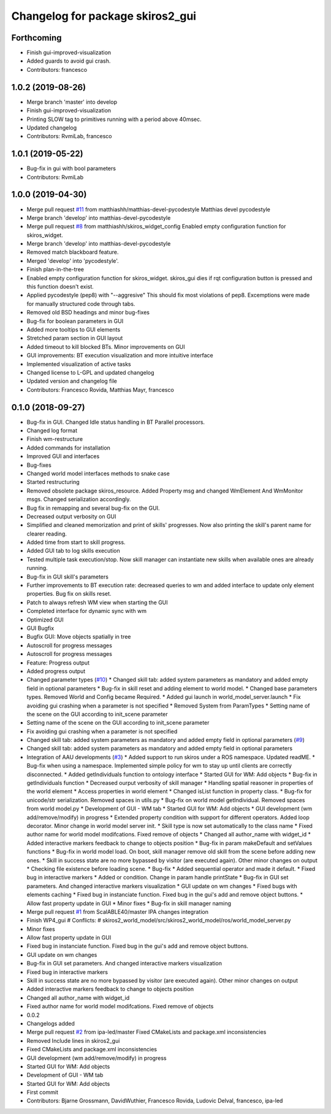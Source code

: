 ^^^^^^^^^^^^^^^^^^^^^^^^^^^^^^^^^
Changelog for package skiros2_gui
^^^^^^^^^^^^^^^^^^^^^^^^^^^^^^^^^

Forthcoming
-----------
* Finish gui-improved-visualization
* Added guards to avoid gui crash.
* Contributors: francesco

1.0.2 (2019-08-26)
------------------
* Merge branch 'master' into develop
* Finish gui-improved-visualization
* Printing SLOW tag to primitives running with a period above 40msec.
* Updated changelog
* Contributors: RvmiLab, francesco

1.0.1 (2019-05-22)
------------------
* Bug-fix in gui with bool parameters
* Contributors: RvmiLab

1.0.0 (2019-04-30)
------------------
* Merge pull request `#11 <https://github.com/RVMI/skiros2/issues/11>`_ from matthiashh/matthias-devel-pycodestyle
  Matthias devel pycodestyle
* Merge branch 'develop' into matthias-devel-pycodestyle
* Merge pull request `#8 <https://github.com/RVMI/skiros2/issues/8>`_ from matthiashh/skiros_widget_config
  Enabled empty configuration function for skiros_widget.
* Merge branch 'develop' into matthias-devel-pycodestyle
* Removed match blackboard feature.
* Merged 'develop' into 'pycodestyle'.
* Finish plan-in-the-tree
* Enabled empty configuration function for skiros_widget.
  skiros_gui dies if rqt configuration button is pressed and this function
  doesn't exist.
* Applied pycodestyle (pep8) with "--aggresive"
  This should fix most violations of pep8.
  Excemptions were made for manually structured code through tabs.
* Removed old BSD headings and minor bug-fixes
* Bug-fix for boolean parameters in GUI
* Added more tooltips to GUI elements
* Stretched param section in GUI layout
* Added timeout to kill blocked BTs. Minor improvements on GUI
* GUI improvements: BT execution visualization and more intuitive interface
* Implemented visualization of active tasks
* Changed license to L-GPL and updated changelog
* Updated version and changelog file
* Contributors: Francesco Rovida, Matthias Mayr, francesco

0.1.0 (2018-09-27)
------------------
* Bug-fix in GUI. Changed Idle status handling in BT Parallel processors.
* Changed log format
* Finish wm-restructure
* Added commands for installation
* Improved GUI and interfaces
* Bug-fixes
* Changed world model interfaces methods to snake case
* Started restructuring
* Removed obsolete package skiros_resource. Added Property msg and changed WmElement And WmMonitor msgs. Changed serialization accordingly.
* Bug fix in remapping and several bug-fix on the GUI.
* Decreased output verbosity on GUI
* Simplified and cleaned memorization and print of skills' progresses. Now also printing the skill's parent name for clearer reading.
* Added time from start to skill progress.
* Added GUI tab to log skills execution
* Tested multiple task execution/stop. Now skill manager can instantiate new skills when available ones are already running.
* Bug-fix in GUI skill's parameters
* Further improvements to BT execution rate: decreased queries to wm and added interface to update only element properties. Bug fix on skills reset.
* Patch to always refresh WM view when starting the GUI
* Completed interface for dynamic sync with wm
* Optimized GUI
* GUI Bugfix
* Bugfix GUI: Move objects spatially in tree
* Autoscroll for progress messages
* Autoscroll for progress messages
* Feature: Progress output
* Added progress output
* Changed parameter types (`#10 <https://github.com/RVMI/skiros2/issues/10>`_)
  * Changed skill tab: added system parameters as mandatory and added empty field in optional parameters
  * Bug-fix in skill reset and adding element to world model.
  * Changed base parameters types. Removed World and Config became Required.
  * Added gui launch in world_model_server.launch
  * Fix avoiding gui crashing when a parameter is not specified
  * Removed System from ParamTypes
  * Setting name of the scene on the GUI according to init_scene parameter
* Setting name of the scene on the GUI according to init_scene parameter
* Fix avoiding gui crashing when a parameter is not specified
* Changed skill tab: added system parameters as mandatory and added empty field in optional parameters (`#9 <https://github.com/RVMI/skiros2/issues/9>`_)
* Changed skill tab: added system parameters as mandatory and added empty field in optional parameters
* Integration of AAU developments (`#3 <https://github.com/RVMI/skiros2/issues/3>`_)
  * Added support to run skiros under a ROS namespace. Updated readME.
  * Bug-fix when using a namespace. Implemented simple policy for wm to stay up until clients are correctly disconnected.
  * Added getIndividuals function to ontology interface
  * Started GUI for WM: Add objects
  * Bug-fix in getIndividuals function
  * Decreased ourput verbosity of skill manager
  * Handling spatial reasoner in properties of the world element
  * Access properties in world element
  * Changed isList function in property class.
  * Bug-fix for unicode/str serialization. Removed spaces in utils.py
  * Bug-fix on world model getIndividual. Removed spaces from world model.py
  * Development of GUI - WM tab
  * Started GUI for WM: Add objects
  * GUI development (wm add/remove/modify) in progress
  * Extended property condition with support for different operators. Added loop decorator. Minor change in world model server init.
  * Skill type is now set automatically to the class name
  * Fixed author name for world model modifcations. Fixed remove of objects
  * Changed all author_name with widget_id
  * Added interactive markers feedback to change to objects position
  * Bug-fix in param makeDefault and setValues functions
  * Bug-fix in world model load. On boot, skill manager remove old skill from the scene before adding new ones.
  * Skill in success state are no more bypassed by visitor (are executed again). Other minor changes on output
  * Checking file existence before loading scene.
  * Bug-fix
  * Added sequential operator and made it default.
  * Fixed bug in interactive markers
  * Added or condition. Change in param handle printState
  * Bug-fix in GUI set parameters. And changed interactive markers visualization
  * GUI update on wm changes
  * Fixed bugs with elements caching
  * Fixed bug in instanciate function. Fixed bug in the gui's add and remove object buttons.
  * Allow fast property update in GUI
  * Minor fixes
  * Bug-fix in skill manager naming
* Merge pull request `#1 <https://github.com/RVMI/skiros2/issues/1>`_ from ScalABLE40/master
  IPA changes integration
* Finish WP4_gui
  # Conflicts:
  #	skiros2_world_model/src/skiros2_world_model/ros/world_model_server.py
* Minor fixes
* Allow fast property update in GUI
* Fixed bug in instanciate function. Fixed bug in the gui's add and remove object buttons.
* GUI update on wm changes
* Bug-fix in GUI set parameters. And changed interactive markers visualization
* Fixed bug in interactive markers
* Skill in success state are no more bypassed by visitor (are executed again). Other minor changes on output
* Added interactive markers feedback to change to objects position
* Changed all author_name with widget_id
* Fixed author name for world model modifcations. Fixed remove of objects
* 0.0.2
* Changelogs added
* Merge pull request `#2 <https://github.com/RVMI/skiros2/issues/2>`_ from ipa-led/master
  Fixed CMakeLists and package.xml inconsistencies
* Removed Include lines in skiros2_gui
* Fixed CMakeLists and package.xml inconsistencies
* GUI development (wm add/remove/modify) in progress
* Started GUI for WM: Add objects
* Development of GUI - WM tab
* Started GUI for WM: Add objects
* First commit
* Contributors: Bjarne Grossmann, DavidWuthier, Francesco Rovida, Ludovic Delval, francesco, ipa-led
